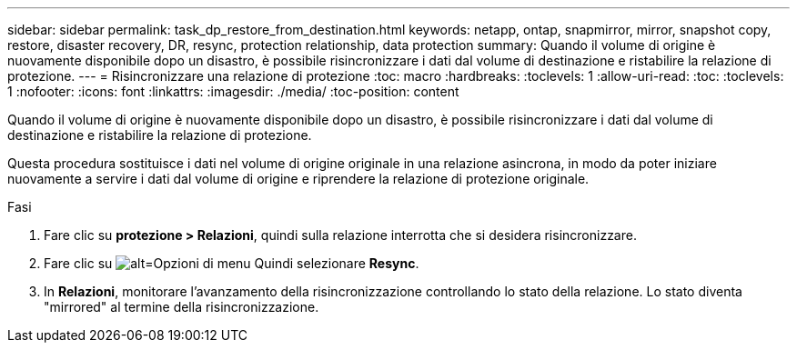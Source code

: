 ---
sidebar: sidebar 
permalink: task_dp_restore_from_destination.html 
keywords: netapp, ontap, snapmirror, mirror, snapshot copy, restore, disaster recovery, DR, resync, protection relationship, data protection 
summary: Quando il volume di origine è nuovamente disponibile dopo un disastro, è possibile risincronizzare i dati dal volume di destinazione e ristabilire la relazione di protezione. 
---
= Risincronizzare una relazione di protezione
:toc: macro
:hardbreaks:
:toclevels: 1
:allow-uri-read: 
:toc: 
:toclevels: 1
:nofooter: 
:icons: font
:linkattrs: 
:imagesdir: ./media/
:toc-position: content


[role="lead"]
Quando il volume di origine è nuovamente disponibile dopo un disastro, è possibile risincronizzare i dati dal volume di destinazione e ristabilire la relazione di protezione.

Questa procedura sostituisce i dati nel volume di origine originale in una relazione asincrona, in modo da poter iniziare nuovamente a servire i dati dal volume di origine e riprendere la relazione di protezione originale.

.Fasi
. Fare clic su *protezione > Relazioni*, quindi sulla relazione interrotta che si desidera risincronizzare.
. Fare clic su image:icon_kabob.gif["alt=Opzioni di menu"] Quindi selezionare *Resync*.
. In *Relazioni*, monitorare l'avanzamento della risincronizzazione controllando lo stato della relazione. Lo stato diventa "mirrored" al termine della risincronizzazione.

